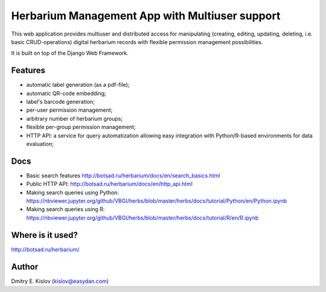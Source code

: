 ===============================================
Herbarium Management App with Multiuser support
===============================================

This web application provides multiuser 
and distributed access for 
manipulating (creating, editing, updating, deleting, i.e. basic CRUD-operations)
digital herbarium records with 
flexible permission management possibilities.

It is built on top of the Django Web Framework.

Features
--------

* automatic label generation (as a pdf-file);
* automatic QR-code embedding;
* label's barcode generation;
* per-user permission management;
* arbitrary number of herbarium groups;
* flexible per-group permission management;
* HTTP API: a service for query automatization allowing easy integration with
  Python/R-based environments for data evaluation;
 

Docs
----

- Basic search features
  http://botsad.ru/herbarium/docs/en/search_basics.html
- Public HTTP API:
  http://botsad.ru/herbarium/docs/en/http_api.html
- Making search queries using Python:
  https://nbviewer.jupyter.org/github/VBGI/herbs/blob/master/herbs/docs/tutorial/Python/en/Python.ipynb
- Making search queries using R:
  https://nbviewer.jupyter.org/github/VBGI/herbs/blob/master/herbs/docs/tutorial/R/en/R.ipynb


Where is it used?
-----------------

http://botsad.ru/herbarium/


Author
------
Dmitry E. Kislov (kislov@easydan.com)

